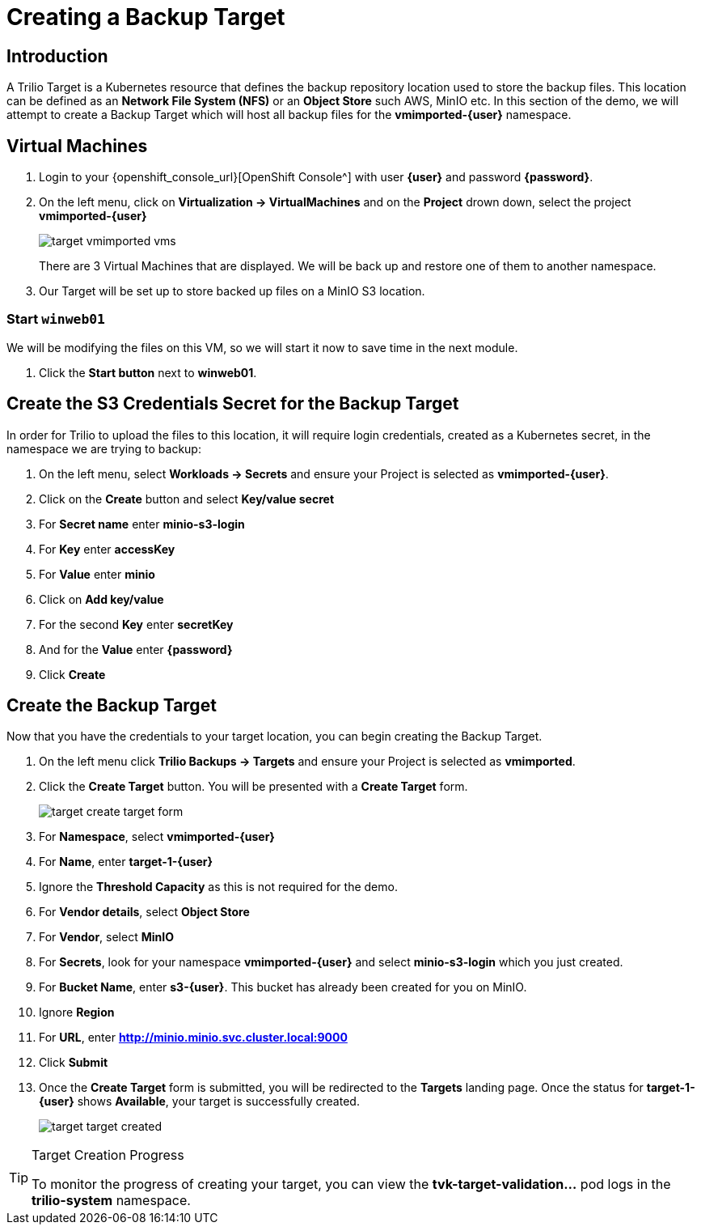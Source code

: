 = Creating a Backup Target

== Introduction

A Trilio Target is a Kubernetes resource that defines the backup repository location used to store the backup files.
This location can be defined as an *Network File System (NFS)* or an *Object Store* such AWS, MinIO etc.
In this section of the demo, we will attempt to create a Backup Target which will host all backup files for the *vmimported-{user}* namespace.

== Virtual Machines

. Login to your {openshift_console_url}[OpenShift Console^] with user *{user}* and password *{password}*.
. On the left menu, click on *Virtualization -> VirtualMachines* and on the *Project* drown down, select the project *vmimported-{user}*
+
image::target-vmimported-vms.png[]
+
There are 3 Virtual Machines that are displayed.
We will be back up and restore one of them to another namespace.
. Our Target will be set up to store backed up files on a MinIO S3 location.

=== Start `winweb01`

We will be modifying the files on this VM, so we will start it now to save time in the next module.

. Click the *Start button* next to *winweb01*.

== Create the S3 Credentials Secret for the Backup Target

In order for Trilio to upload the files to this location, it will require login credentials, created as a Kubernetes secret, in the namespace we are trying to backup:

. On the left menu, select *Workloads -> Secrets* and ensure your Project is selected as *vmimported-{user}*.
. Click on the *Create* button and select *Key/value secret*
. For *Secret name* enter *minio-s3-login*
. For *Key* enter *accessKey*
. For *Value* enter *minio*
. Click on *Add key/value*
. For the second *Key* enter *secretKey*
. And for the *Value* enter *{password}*
. Click *Create*

== Create the Backup Target
Now that you have the credentials to your target location, you can begin creating the Backup Target.

. On the left menu click *Trilio Backups -> Targets* and ensure your Project is selected as *vmimported*.
. Click the *Create Target* button. You will be presented with a *Create Target* form.
+
image::target-create-target-form.png[]
. For *Namespace*, select *vmimported-{user}*
. For *Name*, enter *target-1-{user}*
. Ignore the *Threshold Capacity* as this is not required for the demo.
. For *Vendor details*, select *Object Store*
. For *Vendor*, select *MinIO*
. For *Secrets*, look for your namespace *vmimported-{user}* and select *minio-s3-login* which you just created.
. For *Bucket Name*, enter *s3-{user}*.
This bucket has already been created for you on MinIO.
. Ignore *Region*
. For *URL*, enter *http://minio.minio.svc.cluster.local:9000*
. Click *Submit*
. Once the *Create Target* form is submitted, you will be redirected to the *Targets* landing page.
Once the status for *target-1-{user}* shows *Available*, your target is successfully created.
+
image::target-target-created.png[]

[TIP]
.Target Creation Progress
====
To monitor the progress of creating your target, you can view the *tvk-target-validation...* pod logs in the *trilio-system* namespace.
====
